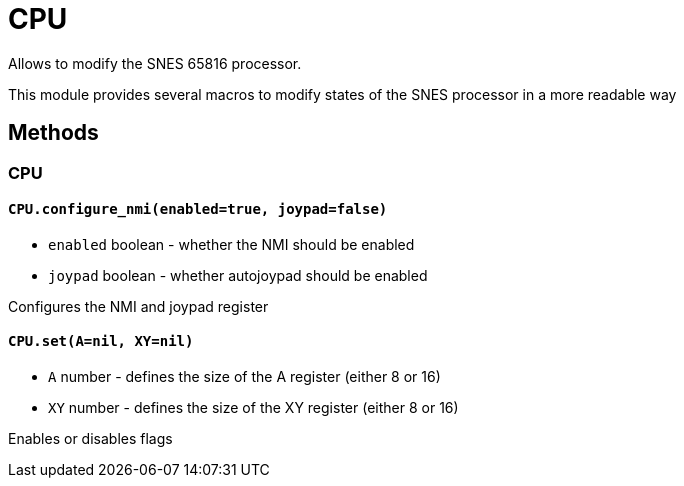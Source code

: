 CPU
===

Allows to modify the SNES 65816 processor.

This module provides several macros to modify states of the SNES processor
in a more readable way

== Methods

=== CPU

[[cpu-configure_nmi]]
==== `CPU.configure_nmi(enabled=true, joypad=false)`
* `enabled` boolean - whether the NMI should be enabled
* `joypad` boolean - whether autojoypad should be enabled

Configures the NMI and joypad register

[[cpu-set]]
==== `CPU.set(A=nil, XY=nil)`
* `A` number - defines the size of the A register (either 8 or 16)
* `XY` number - defines the size of the XY register (either 8 or 16)

Enables or disables flags